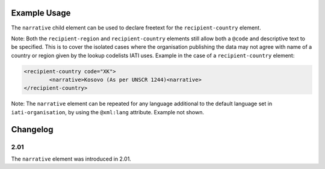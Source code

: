 Example Usage
~~~~~~~~~~~~~
The ``narrative`` child element can be used to declare freetext for the ``recipient-country`` element.

| Note: Both the ``recipient-region`` and ``recipient-country`` elements still allow both a ``@code`` and descriptive text to be specified. This is to cover the isolated cases where the organisation publishing the data may not agree with name of a country or region given by the lookup codelists IATI uses. Example in the case of a ``recipient-country`` element:

.. code-block:: xml

	<recipient-country code="XK">
		<narrative>Kosovo (As per UNSCR 1244)<narrative>
	</recipient-country>

| Note: The ``narrative`` element can be repeated for any language additional to the default language set in ``iati-organisation``, by using the ``@xml:lang`` attribute.  Example not shown.

Changelog
~~~~~~~~~

2.01
^^^^
| The ``narrative`` element was introduced in 2.01.
